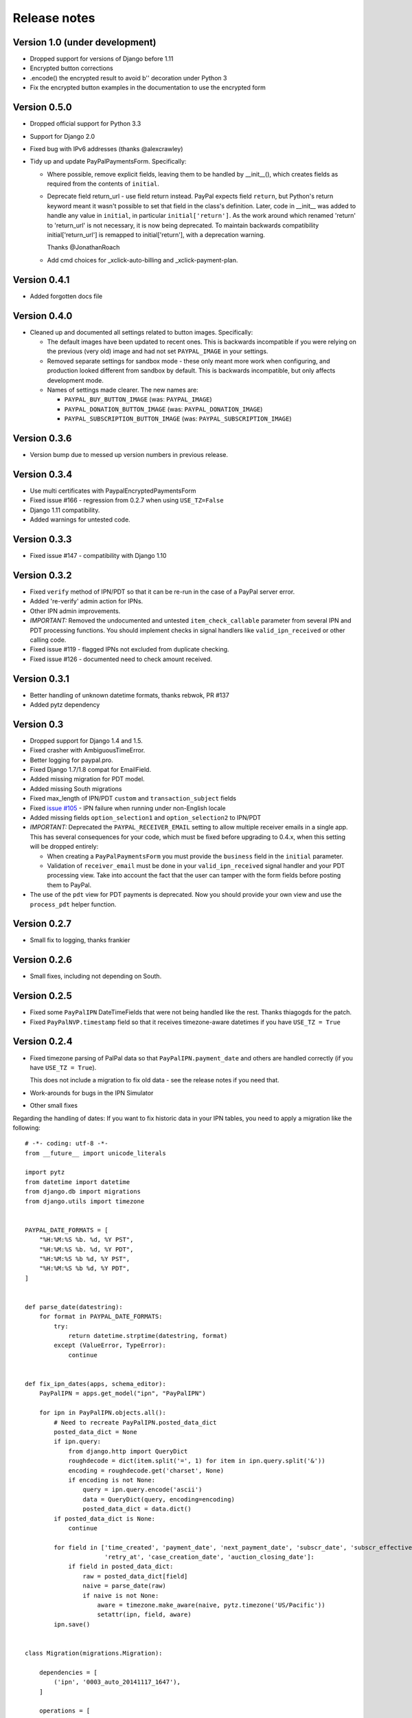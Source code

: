 ===============
 Release notes
===============


Version 1.0 (under development)
-------------------------------

* Dropped support for versions of Django before 1.11

* Encrypted button corrections

* .encode() the encrypted result to avoid b'' decoration under Python 3

* Fix the encrypted button examples in the documentation to use the encrypted form

Version 0.5.0
-------------

* Dropped official support for Python 3.3

* Support for Django 2.0

* Fixed bug with IPv6 addresses (thanks @alexcrawley)

* Tidy up and update PayPalPaymentsForm. Specifically:

  * Where possible, remove explicit fields, leaving them to be handled by
    __init__(), which creates fields as required from the contents of ``initial``.

  * Deprecate field return_url - use field return instead. PayPal expects field
    ``return``, but Python's return keyword meant it wasn't possible to set that field in
    the class's definition. Later, code in __init__ was added to handle any value in ``initial``, in
    particular ``initial['return']``. As the work around which renamed 'return' to 'return_url'
    is not necessary, it is now being deprecated. To maintain backwards compatibility
    initial['return_url'] is remapped to initial['return'], with a deprecation warning.

    Thanks @JonathanRoach

  * Add cmd choices for _xclick-auto-billing and _xclick-payment-plan.

Version 0.4.1
-------------

* Added forgotten docs file

Version 0.4.0
-------------

* Cleaned up and documented all settings related to button images. Specifically:

  * The default images have been updated to recent ones. This is backwards
    incompatible if you were relying on the previous (very old) image and had
    not set ``PAYPAL_IMAGE`` in your settings.

  * Removed separate settings for sandbox mode - these only meant more work when
    configuring, and production looked different from sandbox by default. This
    is backwards incompatible, but only affects development mode.

  * Names of settings made clearer. The new names are:

    * ``PAYPAL_BUY_BUTTON_IMAGE`` (was: ``PAYPAL_IMAGE``)
    * ``PAYPAL_DONATION_BUTTON_IMAGE`` (was: ``PAYPAL_DONATION_IMAGE``)
    * ``PAYPAL_SUBSCRIPTION_BUTTON_IMAGE`` (was: ``PAYPAL_SUBSCRIPTION_IMAGE``)


Version 0.3.6
-------------

* Version bump due to messed up version numbers in previous release.

Version 0.3.4
-------------

* Use multi certificates with PaypalEncryptedPaymentsForm
* Fixed issue #166 - regression from 0.2.7 when using ``USE_TZ=False``
* Django 1.11 compatibility.
* Added warnings for untested code.

Version 0.3.3
-------------

* Fixed issue #147 - compatibility with Django 1.10

Version 0.3.2
-------------

* Fixed ``verify`` method of IPN/PDT so that it can be re-run in the case
  of a PayPal server error.
* Added 're-verify' admin action for IPNs.
* Other IPN admin improvements.
* *IMPORTANT:* Removed the undocumented and untested ``item_check_callable``
  parameter from several IPN and PDT processing functions. You should
  implement checks in signal handlers like ``valid_ipn_received`` or
  other calling code.
* Fixed issue #119 - flagged IPNs not excluded from duplicate checking.
* Fixed issue #126 - documented need to check amount received.

Version 0.3.1
-------------

* Better handling of unknown datetime formats, thanks rebwok, PR #137
* Added pytz dependency

Version 0.3
-----------

* Dropped support for Django 1.4 and 1.5.
* Fixed crasher with AmbiguousTimeError.
* Better logging for paypal.pro.
* Fixed Django 1.7/1.8 compat for EmailField.
* Added missing migration for PDT model.
* Added missing South migrations
* Fixed max_length of IPN/PDT ``custom`` and ``transaction_subject`` fields
* Fixed `issue #105
  <https://github.com/spookylukey/django-paypal/issues/105>`_ - IPN failure when
  running under non-English locale
* Added missing fields ``option_selection1`` and ``option_selection2`` to
  IPN/PDT

* *IMPORTANT:* Deprecated the ``PAYPAL_RECEIVER_EMAIL`` setting to allow
  multiple receiver emails in a single app. This has several consequences for
  your code, which must be fixed before upgrading to 0.4.x, when this setting
  will be dropped entirely:

  * When creating a ``PayPalPaymentsForm`` you must provide the ``business``
    field in the ``initial`` parameter.

  * Validation of ``receiver_email`` must be done in your ``valid_ipn_received``
    signal handler and your PDT processing view. Take into account the fact that
    the user can tamper with the form fields before posting them to PayPal.

* The use of the ``pdt`` view for PDT payments is deprecated. Now you should
  provide your own view and use the ``process_pdt`` helper function.

Version 0.2.7
-------------

* Small fix to logging, thanks frankier

Version 0.2.6
-------------

* Small fixes, including not depending on South.

Version 0.2.5
-------------

* Fixed some ``PayPalIPN`` DateTimeFields that were not being handled like the rest. Thanks
  thiagogds for the patch.

* Fixed ``PayPalNVP.timestamp`` field so that it receives timezone-aware datetimes
  if you have ``USE_TZ = True``


Version 0.2.4
-------------

* Fixed timezone parsing of PalPal data so that ``PayPalIPN.payment_date`` and others
  are handled correctly (if you have ``USE_TZ = True``).

  This does not include a migration to fix old data - see the release notes if
  you need that.

* Work-arounds for bugs in the IPN Simulator
* Other small fixes

Regarding the handling of dates: If you want to fix historic data in your IPN
tables, you need to apply a migration like the following::

    # -*- coding: utf-8 -*-
    from __future__ import unicode_literals

    import pytz
    from datetime import datetime
    from django.db import migrations
    from django.utils import timezone


    PAYPAL_DATE_FORMATS = [
        "%H:%M:%S %b. %d, %Y PST",
        "%H:%M:%S %b. %d, %Y PDT",
        "%H:%M:%S %b %d, %Y PST",
        "%H:%M:%S %b %d, %Y PDT",
    ]


    def parse_date(datestring):
        for format in PAYPAL_DATE_FORMATS:
            try:
                return datetime.strptime(datestring, format)
            except (ValueError, TypeError):
                continue


    def fix_ipn_dates(apps, schema_editor):
        PayPalIPN = apps.get_model("ipn", "PayPalIPN")

        for ipn in PayPalIPN.objects.all():
            # Need to recreate PayPalIPN.posted_data_dict
            posted_data_dict = None
            if ipn.query:
                from django.http import QueryDict
                roughdecode = dict(item.split('=', 1) for item in ipn.query.split('&'))
                encoding = roughdecode.get('charset', None)
                if encoding is not None:
                    query = ipn.query.encode('ascii')
                    data = QueryDict(query, encoding=encoding)
                    posted_data_dict = data.dict()
            if posted_data_dict is None:
                continue

            for field in ['time_created', 'payment_date', 'next_payment_date', 'subscr_date', 'subscr_effective',
                          'retry_at', 'case_creation_date', 'auction_closing_date']:
                if field in posted_data_dict:
                    raw = posted_data_dict[field]
                    naive = parse_date(raw)
                    if naive is not None:
                        aware = timezone.make_aware(naive, pytz.timezone('US/Pacific'))
                        setattr(ipn, field, aware)
            ipn.save()


    class Migration(migrations.Migration):

        dependencies = [
            ('ipn', '0003_auto_20141117_1647'),
        ]

        operations = [
            migrations.RunPython(fix_ipn_dates,
                                 lambda apps, schema_editor: None)  # allowing reverse migration is harmless)
        ]


Version 0.2.3
-------------

* Fixed various deprecation warnings when running under Django 1.8


Version 0.2.2
-------------

* Added 'commit' kwarg to ``express_endpoint_for_token()``

Version 0.2.1
-------------

* Added ``PayPalNVP.response_dict`` attribute.
* Added ``PayPalFailure.nvp`` attribute to get full info
* Switched to using ``requests`` library for HTTP calls.

Version 0.2
-----------

* Introduced new, less confusing signals, and deprecated the old ones.  This is
  a bit of an API overhaul, but the migration path is clear, don't worry!

  * IPN:

    Previously, there were IPN signals like ``payment_was_successful`` which
    fired even if the ``payment_status`` on the IPN was ``'Failed'``, and there
    were other signals like ``payment_was_refunded`` to cover other specific
    statuses, but not all of them. There were also bugs that meant that some
    signals would never fire.

    To sort out all these issues, and to future proof the design, the signals
    have been reduced to:

    * ``valid_ipn_received``

    * ``invalid_ipn_received``

    The 'invalid' signals are sent when the transaction was flagged - because of
    a failed check with PayPal, for example, or a duplicate transaction ID.  You
    should never act on these, but might want to be notified of a problem.

    The 'valid' signals need to be handled. However, you will need to check the
    payment_status and other attributes to know what to do.

    The old signals still exist and are used, but are deprecated. They will be
    removed in version 1.0.

    Please see :doc:`standard/ipn`.

  * Pro:

    This used signals even though they weren't really appropriate.

    Instead:

    * If you are using `PayPalWPP` directly, the returned `PayPalNVP` objects
      from all method should just be used. Remember that you need to handle
      `PayPalFailure` exceptions from all direct calls.

    * If you are using the `PayPalPro` wrapper, you should pass a callable
      `nvp_handler` keyword argument.

    Please see :doc:`pro/index`.

* You must explicitly set ``PAYPAL_TEST`` to ``True`` or ``False`` in your
  settings, depending on whether you want production or sandbox PayPal. (The
  default is ``True`` i.e. sandbox mode).

  The ``sandbox()`` method on any forms is deprecated. You should use ``render``
  and set ``PAYPAL_TEST`` in your settings instead.


Version 0.1.5
-------------

* Fixed support for custom User model in South migrations

  If you:

  * are using a custom AUTH_USER_MODEL
  * are using the 'pro' app
  * installed version 0.1.4 and ran the migrations,

  you will need to reverse the migrations in the 'pro' app that were applied
  when you ran "./manage.py migrate".


Version 0.1.4
-------------

* New docs!

* Python 3 support.

* Django 1.7 support.

* Support for custom User model via AUTH_USER_MODEL. If you change AUTH_USER_MODEL
  you will still need to write your own migrations.

* Support for all possible 'initial' options that could be wanted in PayPalStandardForm

* Support for PayPalPro CreateBillingAgreement method

* Support for PayPalPro DoReferenceTransaction method

* Upgraded to PayPal Pro API version 116.0

  * This deprecates the "amt" parameter for SetExpressCheckout and
    DoExpressCheckoutPayment. paymentrequest_0_amt should be used instead. Use
    of amt will raise a DeprecationWarning for now.

* Various bug fixes, refactorings and small features.

* Removed PDT signals (which were never fired)

Version 0.1.3
-------------

* Missing payment types added

* Additional signals:

  * payment_was_refunded
  * payment_was_reversed

* Django 1.6 compatibility

* Various bug fixes, including:

  * Fixes for non-ASCII characters



